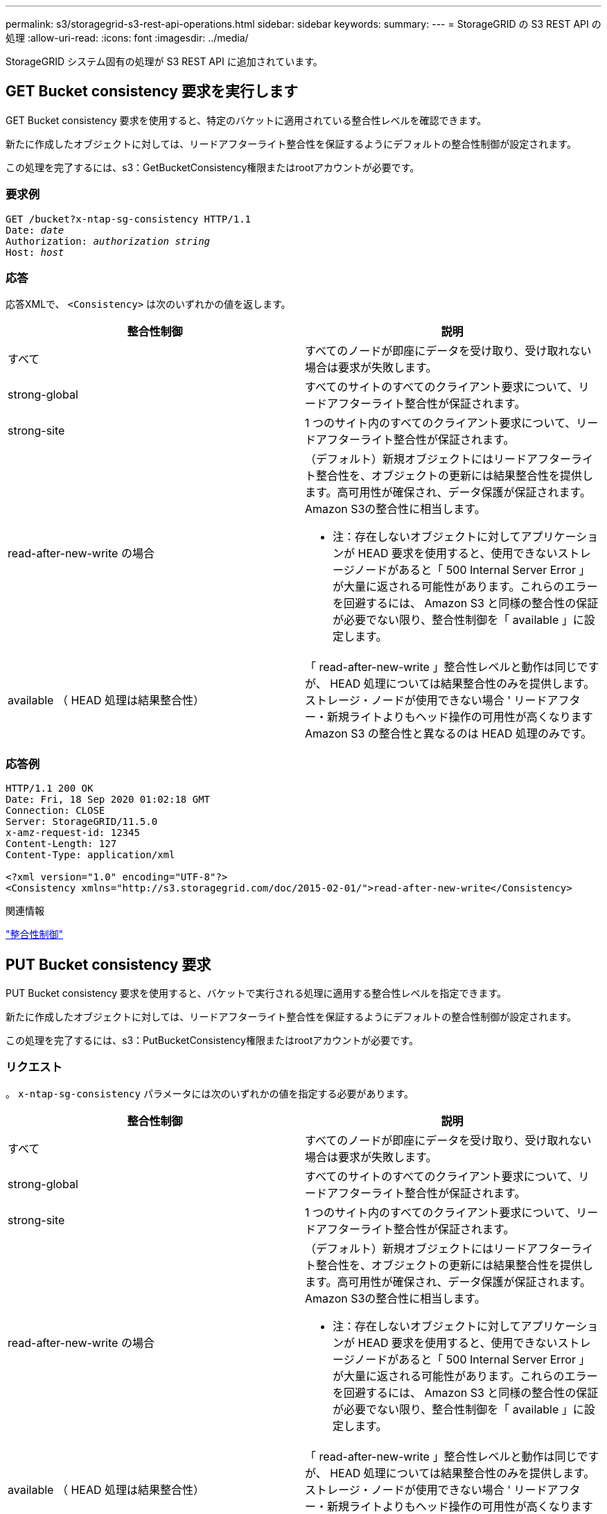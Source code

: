 ---
permalink: s3/storagegrid-s3-rest-api-operations.html 
sidebar: sidebar 
keywords:  
summary:  
---
= StorageGRID の S3 REST API の処理
:allow-uri-read: 
:icons: font
:imagesdir: ../media/


[role="lead"]
StorageGRID システム固有の処理が S3 REST API に追加されています。



== GET Bucket consistency 要求を実行します

GET Bucket consistency 要求を使用すると、特定のバケットに適用されている整合性レベルを確認できます。

新たに作成したオブジェクトに対しては、リードアフターライト整合性を保証するようにデフォルトの整合性制御が設定されます。

この処理を完了するには、s3：GetBucketConsistency権限またはrootアカウントが必要です。



=== 要求例

[source, subs="specialcharacters,quotes"]
----
GET /bucket?x-ntap-sg-consistency HTTP/1.1
Date: _date_
Authorization: _authorization string_
Host: _host_
----


=== 応答

応答XMLで、 `<Consistency>` は次のいずれかの値を返します。

|===
| 整合性制御 | 説明 


 a| 
すべて
 a| 
すべてのノードが即座にデータを受け取り、受け取れない場合は要求が失敗します。



 a| 
strong-global
 a| 
すべてのサイトのすべてのクライアント要求について、リードアフターライト整合性が保証されます。



 a| 
strong-site
 a| 
1 つのサイト内のすべてのクライアント要求について、リードアフターライト整合性が保証されます。



 a| 
read-after-new-write の場合
 a| 
（デフォルト）新規オブジェクトにはリードアフターライト整合性を、オブジェクトの更新には結果整合性を提供します。高可用性が確保され、データ保護が保証されます。Amazon S3の整合性に相当します。

* 注：存在しないオブジェクトに対してアプリケーションが HEAD 要求を使用すると、使用できないストレージノードがあると「 500 Internal Server Error 」が大量に返される可能性があります。これらのエラーを回避するには、 Amazon S3 と同様の整合性の保証が必要でない限り、整合性制御を「 available 」に設定します。



 a| 
available （ HEAD 処理は結果整合性）
 a| 
「 read-after-new-write 」整合性レベルと動作は同じですが、 HEAD 処理については結果整合性のみを提供します。ストレージ・ノードが使用できない場合 ' リードアフター・新規ライトよりもヘッド操作の可用性が高くなりますAmazon S3 の整合性と異なるのは HEAD 処理のみです。

|===


=== 応答例

[listing]
----
HTTP/1.1 200 OK
Date: Fri, 18 Sep 2020 01:02:18 GMT
Connection: CLOSE
Server: StorageGRID/11.5.0
x-amz-request-id: 12345
Content-Length: 127
Content-Type: application/xml

<?xml version="1.0" encoding="UTF-8"?>
<Consistency xmlns="http://s3.storagegrid.com/doc/2015-02-01/">read-after-new-write</Consistency>
----
.関連情報
link:consistency-controls.html["整合性制御"]



== PUT Bucket consistency 要求

PUT Bucket consistency 要求を使用すると、バケットで実行される処理に適用する整合性レベルを指定できます。

新たに作成したオブジェクトに対しては、リードアフターライト整合性を保証するようにデフォルトの整合性制御が設定されます。

この処理を完了するには、s3：PutBucketConsistency権限またはrootアカウントが必要です。



=== リクエスト

。 `x-ntap-sg-consistency` パラメータには次のいずれかの値を指定する必要があります。

|===
| 整合性制御 | 説明 


 a| 
すべて
 a| 
すべてのノードが即座にデータを受け取り、受け取れない場合は要求が失敗します。



 a| 
strong-global
 a| 
すべてのサイトのすべてのクライアント要求について、リードアフターライト整合性が保証されます。



 a| 
strong-site
 a| 
1 つのサイト内のすべてのクライアント要求について、リードアフターライト整合性が保証されます。



 a| 
read-after-new-write の場合
 a| 
（デフォルト）新規オブジェクトにはリードアフターライト整合性を、オブジェクトの更新には結果整合性を提供します。高可用性が確保され、データ保護が保証されます。Amazon S3の整合性に相当します。

* 注：存在しないオブジェクトに対してアプリケーションが HEAD 要求を使用すると、使用できないストレージノードがあると「 500 Internal Server Error 」が大量に返される可能性があります。これらのエラーを回避するには、 Amazon S3 と同様の整合性の保証が必要でない限り、整合性制御を「 available 」に設定します。



 a| 
available （ HEAD 処理は結果整合性）
 a| 
「 read-after-new-write 」整合性レベルと動作は同じですが、 HEAD 処理については結果整合性のみを提供します。ストレージ・ノードが使用できない場合 ' リードアフター・新規ライトよりもヘッド操作の可用性が高くなりますAmazon S3 の整合性と異なるのは HEAD 処理のみです。

|===
* 注： * 一般的には、「 read-after-new-write 」整合性制御値を使用する必要があります。要求が正しく機能しない場合は、可能であればアプリケーションクライアントの動作を変更します。または、 API 要求ごとに整合性制御を指定するようにクライアントを設定します。バケットレベルの整合性制御は最後の手段と考えてください。



=== 要求例

[source, subs="specialcharacters,quotes"]
----
PUT /bucket?x-ntap-sg-consistency=strong-global HTTP/1.1
Date: _date_
Authorization: _authorization string_
Host: _host_
----
.関連情報
link:consistency-controls.html["整合性制御"]



== GET Bucket last access time 要求

GET Bucket last access time 要求を使用すると、最終アクセス時間の更新が個々のバケットで有効になっているか無効になっているかを確認できます。

この処理を完了するには、s3：GetBucketLastAccessTime権限またはrootアカウントが必要です。



=== 要求例

[source, subs="specialcharacters,quotes"]
----
GET /bucket?x-ntap-sg-lastaccesstime HTTP/1.1
Date: _date_
Authorization: _authorization string_
Host: _host_
----


=== 応答例

次の例では、バケットの最終アクセス時間の更新が有効になっています。

[listing]
----
HTTP/1.1 200 OK
Date: Sat, 29 Nov 2015 01:02:18 GMT
Connection: CLOSE
Server: StorageGRID/10.3.0
x-amz-request-id: 12345
Content-Length: 127
Content-Type: application/xml

<?xml version="1.0" encoding="UTF-8"?>
<LastAccessTime xmlns="http://s3.storagegrid.com/doc/2015-02-01/">enabled
</LastAccessTime>
----


== PUT Bucket last access time 要求の場合

PUT Bucket last access time 要求を使用すると、最終アクセス時間の更新を個々のバケットで有効または無効にできます。最終アクセス時間の更新を無効にするとパフォーマンスが向上します。バージョン 10.3.0 以降で作成されたバケットに対しては、いずれもデフォルトで無効になります。

この処理を完了するには、バケットのs3：PutBucketLastAccessTime権限またはrootアカウントが必要です。


NOTE: StorageGRID バージョン 10.3 以降では、すべての新規バケットで最終アクセス時間の更新がデフォルトで無効になります。以前のバージョンの StorageGRID で作成されたバケットにこの新たなデフォルトの動作を適用する場合は、対象となるバケットごとに最終アクセス時間の更新を無効にする必要があります。Tenant Manager またはテナント管理 API の PUT Bucket last access time 要求、 * S3 * > * Buckets * > * Change Last Access Setting * チェックボックスを使用して、最終アクセス時間の更新を有効または無効にできます。

バケットで最終アクセス時間の更新が無効になっている場合、バケットの処理の動作は次のようになります。

* GET Object 、 GET Object ACL 、 GET Object Tagging 、 HEAD Object の各要求では、最終アクセス時間が更新されません。オブジェクトは、情報ライフサイクル管理（ ILM ）評価のキューに追加されません。
* メタデータのみを更新する PUT Object - Copy 要求と PUT Object Tagging 要求では、最終アクセス時間も更新されます。オブジェクトは ILM 評価のキューに追加されます。
* ソースバケットで最終アクセス時間の更新が無効になっている場合は、 PUT Object - Copy 要求でソースバケットの最終アクセス時間が更新されません。コピーされたオブジェクトは、ソースバケットの ILM 評価のキューに追加されません。ただし、デスティネーションについては、 PUT Object - Copy 要求で常に最終アクセス時間が更新されます。オブジェクトのコピーは、 ILM 評価のキューに追加されます。
* Complete Multipart Upload 要求では、最終アクセス時間が更新されます。完了したオブジェクトは、 ILM 評価のキューに追加されます。




=== 例をリクエストする

この例では、バケットの最終アクセス時間を有効にしています。

[source, subs="specialcharacters,quotes"]
----
PUT /bucket?x-ntap-sg-lastaccesstime=enabled HTTP/1.1
Date: _date_
Authorization: _authorization string_
Host: _host_
----
この例では、バケットの最終アクセス時間を無効にしています。

[source, subs="specialcharacters,quotes"]
----
PUT /bucket?x-ntap-sg-lastaccesstime=disabled HTTP/1.1
Date: _date_
Authorization: _authorization string_
Host: _host_
----
.関連情報
link:../tenant/index.html["テナントアカウントを使用する"]



== DELETE Bucket metadata notification configuration 要求

DELETE Bucket metadata notification configuration 要求では、設定 XML を削除することで、個々のバケットで検索統合サービスを無効化できます。

この処理を完了するには、バケットのs3：DeleteBucketMetadataNotification権限またはrootアカウントが必要です。



=== 要求例

次の例は、バケットの検索統合サービスを無効にする方法を示しています。

[source, subs="specialcharacters,quotes"]
----
DELETE /test1?x-ntap-sg-metadata-notification HTTP/1.1
Date: _date_
Authorization: _authorization string_
Host: _host_
----


== GET Bucket metadata notification configuration 要求

GET Bucket metadata notification configuration 要求では、個々のバケットで検索統合を設定するために使用する設定 XML を読み出すことができます。

この処理を完了するには、s3：GetBucketMetadataNotification権限またはrootアカウントが必要です。



=== 要求例

次の要求は、というバケットのメタデータ通知設定を読み出します `bucket`。

[source, subs="specialcharacters,quotes"]
----
GET /bucket?x-ntap-sg-metadata-notification HTTP/1.1
Date: _date_
Authorization: _authorization string_
Host: _host_
----


=== 応答

応答の本文には、バケットのメタデータ通知設定が含まれます。メタデータ通知設定では、バケットでの検索統合の設定を確認できます。つまり、どのオブジェクトにインデックスが付けられ、そのオブジェクトメタデータがどのエンドポイントに送信されるかを確認できます。

[listing]
----
<MetadataNotificationConfiguration>
    <Rule>
        <ID>Rule-1</ID>
        <Status>rule-status</Status>
        <Prefix>key-prefix</Prefix>
        <Destination>
           <Urn>arn:aws:es:_region:account-ID_:domain/_mydomain/myindex/mytype_</Urn>
        </Destination>
    </Rule>
    <Rule>
        <ID>Rule-2</ID>
         ...
    </Rule>
     ...
</MetadataNotificationConfiguration>
----
各メタデータ通知設定には、 1 つ以上のルールが含まれています。各ルールは、環境 がオブジェクトを指定し、 StorageGRID がオブジェクトメタデータを送信するデスティネーションを指定します。デスティネーションは、 StorageGRID エンドポイントの URN を使用して指定する必要があります。

|===
| 名前 | 説明 | 必須 


 a| 
MetadataNotificationConfiguration のページです
 a| 
メタデータ通知でオブジェクトとデスティネーションの指定に使用されるルール用のコンテナタグ。

1 つ以上の Rule 要素を含みます。
 a| 
はい。



 a| 
ルール
 a| 
指定したインデックスにメタデータを追加する必要があるオブジェクトを特定するルール用のコンテナタグ。

プレフィックスが重複しているルールは拒否されます。

MetadataNotificationConfiguration 要素に含まれています。
 a| 
はい。



 a| 
ID
 a| 
ルールの一意の識別子。

Rule 要素に含まれています。
 a| 
いいえ



 a| 
ステータス
 a| 
Status には「 Enabled 」または「 Disabled 」を指定できます。無効になっているルールについては操作が実行されません。

Rule 要素に含まれています。
 a| 
はい。



 a| 
プレフィックス
 a| 
プレフィックスと一致するオブジェクトにルールが適用され、そのメタデータが指定したデスティネーションに送信されます。

すべてのオブジェクトを照合するには、空のプレフィックスを指定します。

Rule 要素に含まれています。
 a| 
はい。



 a| 
宛先
 a| 
ルールのデスティネーションのコンテナタグ。

Rule 要素に含まれています。
 a| 
はい。



 a| 
URN
 a| 
オブジェクトメタデータが送信されるデスティネーションの URN 。次のプロパティを持つ StorageGRID エンドポイントの URN を指定する必要があります。

* `es` 3番目のエレメントである必要があります。
* URNの末尾に、メタデータが格納されるインデックスとタイプを、の形式で指定する必要があります `domain-name/myindex/mytype`。


エンドポイントは、 Tenant Manager またはテナント管理 API を使用して設定します。形式は次のとおりです。

* `arn:aws:es:_region:account-ID_:domain/mydomain/myindex/mytype`
* `urn:mysite:es:::mydomain/myindex/mytype`


エンドポイントは設定 XML を送信する前に設定する必要があります。そうしないと、 404 エラーで設定が失敗します。

Urn は Destination 要素に含まれています。
 a| 
はい。

|===


=== 応答例

間に含まれるXML  `<MetadataNotificationConfiguration></MetadataNotificationConfiguration>` タグは、バケットに対して検索統合エンドポイントとの統合がどのように設定されているかを示します。次の例では、という名前のElasticsearchインデックスにオブジェクトメタデータが送信されています `current` と入力します `2017` という名前のAWSドメインでホストされている `records`。

[listing]
----
HTTP/1.1 200 OK
Date: Thu, 20 Jul 2017 18:24:05 GMT
Connection: KEEP-ALIVE
Server: StorageGRID/11.0.0
x-amz-request-id: 3832973499
Content-Length: 264
Content-Type: application/xml

<MetadataNotificationConfiguration>
    <Rule>
        <ID>Rule-1</ID>
        <Status>Enabled</Status>
        <Prefix>2017</Prefix>
        <Destination>
           <Urn>arn:aws:es:us-east-1:3333333:domain/records/current/2017</Urn>
        </Destination>
    </Rule>
</MetadataNotificationConfiguration>
----
.関連情報
link:../tenant/index.html["テナントアカウントを使用する"]



== PUT Bucket metadata notification configuration 要求

PUT Bucket metadata notification configuration 要求を使用すると、個々のバケットで検索統合サービスを有効化できます。要求の本文に含めるメタデータ通知設定 XML では、デスティネーション検索インデックスにメタデータを送信するオブジェクトを指定します。

この処理を完了するには、バケットのs3：PutBucketMetadataNotification権限またはrootアカウントが必要です。



=== リクエスト

要求の本文にメタデータ通知設定が含まれている必要があります。各メタデータ通知設定には、 1 つ以上のルールが含まれています。各ルールは、環境 がオブジェクトを指定し、 StorageGRID がオブジェクトメタデータを送信するデスティネーションを指定します。

オブジェクトはオブジェクト名のプレフィックスでフィルタリングできます。たとえば、というプレフィックスのオブジェクトのメタデータを送信できます `/images` を1つのデスティネーションに、プレフィックスがのオブジェクトに追加します `/videos` 別のノードに移動します

プレフィックスが重複している設定は無効で、送信時に拒否されます。たとえば、プレフィックスがのオブジェクト用のルールを1つ含む設定などです `test` プレフィックスが付いたオブジェクトの2番目のルールです `test2` 許可されません。

デスティネーションは、 StorageGRID エンドポイントの URN を使用して指定する必要があります。エンドポイントは、メタデータ通知設定が送信されたときに存在している必要があります。存在していない場合、要求がとして失敗します `400 Bad Request`。エラーメッセージ： `Unable to save the metadata notification (search) policy. The specified endpoint URN does not exist: _URN_.`

[listing]
----
<MetadataNotificationConfiguration>
    <Rule>
        <ID>Rule-1</ID>
        <Status>rule-status</Status>
        <Prefix>key-prefix</Prefix>
        <Destination>
           <Urn>arn:aws:es:region:account-ID:domain/mydomain/myindex/mytype</Urn>
        </Destination>
    </Rule>
    <Rule>
        <ID>Rule-2</ID>
         ...
    </Rule>
     ...
</MetadataNotificationConfiguration>
----
次の表に、メタデータ通知設定 XML の要素を示します。

|===
| 名前 | 説明 | 必須 


 a| 
MetadataNotificationConfiguration のページです
 a| 
メタデータ通知でオブジェクトとデスティネーションの指定に使用されるルール用のコンテナタグ。

1 つ以上の Rule 要素を含みます。
 a| 
はい。



 a| 
ルール
 a| 
指定したインデックスにメタデータを追加する必要があるオブジェクトを特定するルール用のコンテナタグ。

プレフィックスが重複しているルールは拒否されます。

MetadataNotificationConfiguration 要素に含まれています。
 a| 
はい。



 a| 
ID
 a| 
ルールの一意の識別子。

Rule 要素に含まれています。
 a| 
いいえ



 a| 
ステータス
 a| 
Status には「 Enabled 」または「 Disabled 」を指定できます。無効になっているルールについては操作が実行されません。

Rule 要素に含まれています。
 a| 
はい。



 a| 
プレフィックス
 a| 
プレフィックスと一致するオブジェクトにルールが適用され、そのメタデータが指定したデスティネーションに送信されます。

すべてのオブジェクトを照合するには、空のプレフィックスを指定します。

Rule 要素に含まれています。
 a| 
はい。



 a| 
宛先
 a| 
ルールのデスティネーションのコンテナタグ。

Rule 要素に含まれています。
 a| 
はい。



 a| 
URN
 a| 
オブジェクトメタデータが送信されるデスティネーションの URN 。次のプロパティを持つ StorageGRID エンドポイントの URN を指定する必要があります。

* `es` 3番目のエレメントである必要があります。
* URNの末尾に、メタデータが格納されるインデックスとタイプを、の形式で指定する必要があります `domain-name/myindex/mytype`。


エンドポイントは、 Tenant Manager またはテナント管理 API を使用して設定します。形式は次のとおりです。

* `arn:aws:es:region:account-ID:domain/mydomain/myindex/mytype`
* `urn:mysite:es:::mydomain/myindex/mytype`


エンドポイントは設定 XML を送信する前に設定する必要があります。そうしないと、 404 エラーで設定が失敗します。

Urn は Destination 要素に含まれています。
 a| 
はい。

|===


=== 例をリクエストする

次の例は、バケットの検索統合を有効にする方法を示しています。この例では、すべてのオブジェクトのオブジェクトメタデータが同じデスティネーションに送信されます。

[source, subs="specialcharacters,quotes"]
----
PUT /test1?x-ntap-sg-metadata-notification HTTP/1.1
Date: _date_
Authorization: _authorization string_
Host: _host_

<MetadataNotificationConfiguration>
    <Rule>
        <ID>Rule-1</ID>
        <Status>Enabled</Status>
        <Prefix></Prefix>
        <Destination>
           <Urn>urn:sgws:es:::sgws-notifications/test1/all</Urn>
        </Destination>
    </Rule>
</MetadataNotificationConfiguration>
----
この例では、プレフィックスに一致するオブジェクトのオブジェクトメタデータを指定します `/images` が1つのデスティネーションに送信され、プレフィックスに一致するオブジェクトのオブジェクトメタデータが送信されます `/videos` 2番目の送信先に送信されます。

[source, subs="specialcharacters,quotes"]
----
PUT /graphics?x-ntap-sg-metadata-notification HTTP/1.1
Date: _date_
Authorization: _authorization string_
Host: _host_

<MetadataNotificationConfiguration>
    <Rule>
        <ID>Images-rule</ID>
        <Status>Enabled</Status>
        <Prefix>/images</Prefix>
        <Destination>
           <Urn>arn:aws:es:us-east-1:3333333:domain/es-domain/graphics/imagetype</Urn>
        </Destination>
    </Rule>
    <Rule>
        <ID>Videos-rule</ID>
        <Status>Enabled</Status>
        <Prefix>/videos</Prefix>
        <Destination>
           <Urn>arn:aws:es:us-west-1:22222222:domain/es-domain/graphics/videotype</Urn>
        </Destination>
    </Rule>
</MetadataNotificationConfiguration>
----
.関連情報
link:../tenant/index.html["テナントアカウントを使用する"]



=== 検索統合サービスで生成される JSON

バケットで検索統合サービスを有効にすると、オブジェクトのメタデータまたはタグの追加、更新、削除が行われるたびに、 JSON ドキュメントが生成されてデスティネーションエンドポイントに送信されます。

次の例は、キーを含むオブジェクトの場合に生成されるJSONを示しています `SGWS/Tagging.txt` は、という名前のバケットに作成されます `test`。。 `test` バケットはバージョン管理されていないため、を使用します `versionId` タグが空です。

[listing]
----
{
  "bucket": "test",
  "key": "SGWS/Tagging.txt",
  "versionId": "",
  "accountId": "86928401983529626822",
  "size": 38,
  "md5": "3d6c7634a85436eee06d43415012855",
  "region":"us-east-1"
  "metadata": {
    "age": "25"
  },
  "tags": {
    "color": "yellow"
  }
}
----


=== メタデータ通知に含まれているオブジェクトメタデータ

次の表に、検索統合が有効になっている場合にデスティネーションエンドポイントに送信される JSON ドキュメント内のすべてのフィールドを示します。

ドキュメント名には、バケット名、オブジェクト名、バージョン ID （存在する場合）が含まれます。

|===
| を入力します | 項目名 | 説明 


 a| 
バケットとオブジェクトの情報
 a| 
バケット
 a| 
バケットの名前



 a| 
バケットとオブジェクトの情報
 a| 
キーを押します
 a| 
オブジェクトキーの名前



 a| 
バケットとオブジェクトの情報
 a| 
versionId
 a| 
バージョン管理されたバケット内のオブジェクトのオブジェクトバージョン



 a| 
バケットとオブジェクトの情報
 a| 
リージョン
 a| 
たとえば、バケットのリージョンのように指定します `us-east-1`



 a| 
システムメタデータ
 a| 
サイズ
 a| 
HTTP クライアントから認識できるオブジェクトのサイズ（バイト）



 a| 
システムメタデータ
 a| 
MD5
 a| 
オブジェクトのハッシュ



 a| 
ユーザメタデータ
 a| 
メタデータ
`_key:value_`
 a| 
オブジェクトのすべてのユーザメタデータをキーと値のペアとして格納



 a| 
タグ
 a| 
タグ
`_key:value_`
 a| 
オブジェクトに対して定義されたすべてのオブジェクトタグをキーと値のペアとして使用します

|===
* 注： StorageGRID は、タグとユーザメタデータに対して、文字列または S3 イベント通知として Elasticsearch に日付と番号を渡します。これらの文字列を日付または数値として解釈するように Elasticsearch を設定するには、動的フィールドマッピングおよびマッピング日付形式に関する Elasticsearch の手順に従ってください。検索統合サービスを設定する前に、インデックスの動的フィールドマッピングを有効にする必要があります。ドキュメントにインデックスを付けた後は、インデックス内のドキュメントのフィールドタイプを編集できません。



== GET Storage Usage 要求の略

GET Storage Usage 要求を使用すると、アカウントで使用しているストレージの総容量とアカウントに関連付けられているバケットごとの使用容量を確認できます。

アカウントとそのバケットで使用されているストレージの量は、でGET Service要求を変更して取得できます `x-ntap-sg-usage` クエリパラメータ。バケットによるストレージの使用量は、システムで処理される PUT 要求や DELETE 要求とは別に追跡されます。特にシステムの負荷が高い場合などは、使用量の値が要求の処理に基づく想定値と同じになるまでに少し時間がかかることがあります。

デフォルトでは、 StorageGRID は strong-global 整合性を使用して、使用状況の情報を取得します。strong-global 整合性が保証されていない場合、 StorageGRID は、強いサイトで整合性のある使用状況情報を取得しようとします。

この処理を完了するには、s3：ListAllMyBuckets権限またはrootアカウントが必要です。



=== 要求例

[source, subs="specialcharacters,quotes"]
----
GET /?x-ntap-sg-usage HTTP/1.1
Date: _date_
Authorization: _authorization string_
Host: _host_
----


=== 応答例

次の例は、 2 つのバケットに 4 つのオブジェクトと 12 バイトのデータが格納されたアカウントです。各バケットには、 2 つのオブジェクトと 6 バイトのデータが格納されています。

[listing]
----
HTTP/1.1 200 OK
Date: Sat, 29 Nov 2015 00:49:05 GMT
Connection: KEEP-ALIVE
Server: StorageGRID/10.2.0
x-amz-request-id: 727237123
Content-Length: 427
Content-Type: application/xml

<?xml version="1.0" encoding="UTF-8"?>
<UsageResult xmlns="http://s3.storagegrid.com/doc/2015-02-01">
<CalculationTime>2014-11-19T05:30:11.000000Z</CalculationTime>
<ObjectCount>4</ObjectCount>
<DataBytes>12</DataBytes>
<Buckets>
<Bucket>
<Name>bucket1</Name>
<ObjectCount>2</ObjectCount>
<DataBytes>6</DataBytes>
</Bucket>
<Bucket>
<Name>bucket2</Name>
<ObjectCount>2</ObjectCount>
<DataBytes>6</DataBytes>
</Bucket>
</Buckets>
</UsageResult>
----


=== バージョン管理

には、格納されているすべてのオブジェクトバージョンが関連します `ObjectCount` および `DataBytes` 応答の値。削除マーカーはに追加されません `ObjectCount` 合計。

.関連情報
link:consistency-controls.html["整合性制御"]



== 従来の準拠のためのバケット要求が廃止されました

従来の準拠機能で作成されたバケットの管理には、 StorageGRID S3 REST API の使用が必要になる場合があります。



=== コンプライアンス機能は廃止されました

以前のバージョンの StorageGRID で提供されていた StorageGRID 準拠機能は廃止され、 S3 オブジェクトロックに置き換えられました。

グローバル準拠設定を有効にしている場合は、StorageGRID 11.5にアップグレードすると、グローバルなS3オブジェクトロック設定が自動的に有効になります。準拠を有効にした新しいバケットは作成できなくなりました。ただし、必要に応じて、 StorageGRID S3 REST API を使用して、従来の準拠バケットを管理できます。

link:s3-rest-api-supported-operations-and-limitations.html["S3 オブジェクトロックを使用する"]

link:../ilm/index.html["ILM を使用してオブジェクトを管理する"]

https://["ネットアップのナレッジベース： StorageGRID 11.5 でレガシー準拠バケットを管理する方法"]



=== 廃止：準拠のための PUT Bucket 要求の変更

SGCompliance XML 要素は廃止されました。これまでは、この StorageGRID カスタム要素を PUT Bucket 要求のオプションの XML 要求の本文に含めて準拠バケットを作成できました。


IMPORTANT: 以前のバージョンの StorageGRID で提供されていた StorageGRID 準拠機能は廃止され、 S3 オブジェクトロックに置き換えられました。

link:s3-rest-api-supported-operations-and-limitations.html["S3 オブジェクトロックを使用する"]

link:../ilm/index.html["ILM を使用してオブジェクトを管理する"]

https://["ネットアップのナレッジベース： StorageGRID 11.5 でレガシー準拠バケットを管理する方法"]

準拠を有効にした新しいバケットを作成することはできなくなりました。準拠バケットを新しく作成するために PUT Bucket 要求の変更を使用しようとすると、次のエラーメッセージが返されます。

[listing]
----
The Compliance feature is deprecated.
Contact your StorageGRID administrator if you need to create new Compliant buckets.
----
.関連情報
link:../ilm/index.html["ILM を使用してオブジェクトを管理する"]

link:../tenant/index.html["テナントアカウントを使用する"]



=== 廃止予定： GET Bucket compliance 要求

GET Bucket compliance 要求は廃止されました。ただし、既存のレガシー準拠バケットに対して現在有効な準拠設定を引き続き確認することができます。


IMPORTANT: 以前のバージョンの StorageGRID で提供されていた StorageGRID 準拠機能は廃止され、 S3 オブジェクトロックに置き換えられました。

link:s3-rest-api-supported-operations-and-limitations.html["S3 オブジェクトロックを使用する"]

link:../ilm/index.html["ILM を使用してオブジェクトを管理する"]

https://["ネットアップのナレッジベース： StorageGRID 11.5 でレガシー準拠バケットを管理する方法"]

この処理を完了するには、s3：GetBucketCompliance権限またはrootアカウントが必要です。



==== 要求例

次の要求例では、という名前のバケットの準拠設定を確認できます `mybucket`。

[source, subs="specialcharacters,quotes"]
----
GET /mybucket/?x-ntap-sg-compliance HTTP/1.1
Date: _date_
Authorization: _authorization string_
Host: _host_
----


==== 応答例

応答XMLで、 `<SGCompliance>` バケットで有効な準拠設定が表示されます。次の応答例では、バケットの準拠設定が示されており、各オブジェクトはグリッドに取り込まれてから 1 年間（ 525 、 600 分）保持されます。このバケットには現在リーガルホールドはありません。各オブジェクトは 1 年後に自動的に削除されます。

[source, subs="specialcharacters,quotes"]
----
HTTP/1.1 200 OK
Date: _date_
Connection: _connection_
Server: StorageGRID/11.1.0
x-amz-request-id: _request ID_
Content-Length: _length_
Content-Type: application/xml

<SGCompliance>
  <RetentionPeriodMinutes>525600</RetentionPeriodMinutes>
  <LegalHold>false</LegalHold>
  <AutoDelete>true</AutoDelete>
</SGCompliance>
----
|===
| 名前 | 説明 


 a| 
RetentionPeriodMinutes です
 a| 
このバケットに追加されたオブジェクトの保持期間を分で指定します。保持期間は、オブジェクトがグリッドに取り込まれたときからの期間です。



 a| 
LegalHold のようになります
 a| 
* True ：このバケットは、現在リーガルホールドの対象です。このバケット内のオブジェクトは、保持期間が過ぎたあとも、リーガルホールドが解除されるまで削除できません。
* False ：このバケットは、現在リーガルホールドの対象ではありません。このバケット内のオブジェクトは、保持期間が過ぎたら削除できます。




 a| 
自動削除
 a| 
* True ：このバケット内のオブジェクトは、バケットがリーガルホールドの対象である場合を除き、保持期間が過ぎると自動的に削除されます。
* false ：このバケット内のオブジェクトは、保持期間が過ぎても自動的には削除されません。これらのオブジェクトを削除する必要がある場合は、手動で削除する必要があります。


|===


==== エラー応答

バケットが準拠バケットとして作成されていない場合、応答のHTTPステータスコードはになります `404 Not Found`を返します `XNoSuchBucketCompliance`。

.関連情報
link:../ilm/index.html["ILM を使用してオブジェクトを管理する"]

link:../tenant/index.html["テナントアカウントを使用する"]



=== 廃止予定： PUT Bucket compliance 要求

PUT Bucket compliance 要求は廃止されました。ただし、この要求を引き続き使用して、既存のレガシー準拠バケットの準拠設定を変更できます。たとえば、既存のバケットをリーガルホールドの対象にしたり、バケットの保持期間を長くしたりできます。


IMPORTANT: 以前のバージョンの StorageGRID で提供されていた StorageGRID 準拠機能は廃止され、 S3 オブジェクトロックに置き換えられました。

link:s3-rest-api-supported-operations-and-limitations.html["S3 オブジェクトロックを使用する"]

link:../ilm/index.html["ILM を使用してオブジェクトを管理する"]

https://["ネットアップのナレッジベース： StorageGRID 11.5 でレガシー準拠バケットを管理する方法"]

この処理を完了するには、s3：PutBucketCompliance権限またはrootアカウントが必要です。

PUT Bucket compliance 要求を発行する際は、準拠設定のすべてのフィールドに値を指定する必要があります。



==== 要求例

次の要求例では、という名前のバケットの準拠設定を変更します `mybucket`。この例では、のオブジェクトが表示されています `mybucket` オブジェクトがグリッドに取り込まれてから1年間ではなく2年間（1、051、200分）保持されます。このバケットにリーガルホールドはありません。各オブジェクトは 2 年後に自動的に削除されます。

[source, subs="specialcharacters,quotes"]
----
PUT /mybucket/?x-ntap-sg-compliance HTTP/1.1
Date: _date_
Authorization: _authorization name_
Host: _host_
Content-Length: 152

<SGCompliance>
  <RetentionPeriodMinutes>1051200</RetentionPeriodMinutes>
  <LegalHold>false</LegalHold>
  <AutoDelete>true</AutoDelete>
</SGCompliance>
----
|===
| 名前 | 説明 


 a| 
RetentionPeriodMinutes です
 a| 
このバケットに追加されたオブジェクトの保持期間を分で指定します。保持期間は、オブジェクトがグリッドに取り込まれたときからの期間です。

* 注意： RetentionPeriodMinutes に新しい値を指定する場合は、バケットの現在の保持期間以上の値を指定する必要があります。設定したバケットの保持期間は、増やすことはできますが減らすことはできません。



 a| 
LegalHold のようになります
 a| 
* True ：このバケットは、現在リーガルホールドの対象です。このバケット内のオブジェクトは、保持期間が過ぎたあとも、リーガルホールドが解除されるまで削除できません。
* False ：このバケットは、現在リーガルホールドの対象ではありません。このバケット内のオブジェクトは、保持期間が過ぎたら削除できます。




 a| 
自動削除
 a| 
* True ：このバケット内のオブジェクトは、バケットがリーガルホールドの対象である場合を除き、保持期間が過ぎると自動的に削除されます。
* false ：このバケット内のオブジェクトは、保持期間が過ぎても自動的には削除されません。これらのオブジェクトを削除する必要がある場合は、手動で削除する必要があります。


|===


==== 準拠設定の整合性レベル

PUT Bucket compliance 要求によって S3 バケットの準拠設定を更新すると、 StorageGRID は、グリッド全体のバケットのメタデータを更新しようとします。デフォルトでは、 StorageGRID は * strong-global * 整合性レベルを使用し、バケットのメタデータを含むすべてのデータセンターサイトおよびストレージノードで、変更された準拠設定のリードアフターライト整合性を保証します。

データセンターサイトまたはサイトの複数のストレージノードが利用できないために、StorageGRID が「strong-global」の整合性レベルを保証できない場合は、応答のHTTPステータスコードがになります `503 Service Unavailable.`

この応答を受け取った場合は、必要なストレージサービスをできるだけ早く利用可能にするために、グリッド管理者に問い合わせる必要があります。グリッド管理者が各サイトで十分な数のストレージノードを利用可能にできない場合は、テクニカルサポートから、 * strong-site * 整合性レベルを強制的に適用することで、失敗した要求を再試行するよう指示される場合があります。


IMPORTANT: テクニカルサポートから指示があった場合や、このレベルを使用した場合の影響を理解している場合を除き、 PUT Bucket compliance で * strong-site * 整合性レベルを強制的に適用することは避けてください。

整合性レベルを * strong-site * 」に下げると、 StorageGRID は、サイト内のクライアント要求に対してのみ、更新された準拠設定のリードアフターライト整合性を保証します。そのため、すべてのサイトおよびストレージノードが利用可能になるまでの間、 StorageGRID システムにはこのバケットに対して複数の異なる設定が一時的に存在することになる場合があります。整合性のない設定を使用すると、予期せぬ望ましくない動作が生じる可能性がありますたとえば、あるバケットをリーガルホールドの対象にして、低い整合性レベルを強制的に適用すると、一部のデータセンターサイトでバケットの以前の準拠設定（つまり、リーガルホールドの対象外の状態）が引き続き適用される場合があります。したがって、リーガルホールドの対象と思われるオブジェクトは、保持期間が経過すると、ユーザによって削除される場合と、 AutoDelete によって削除される場合があります。

strong-site *整合性レベルを強制的に適用するには、PUT Bucket compliance要求を再発行し、を含めてください `Consistency-Control` HTTP要求ヘッダー。

[listing]
----
PUT /mybucket/?x-ntap-sg-compliance HTTP/1.1
Consistency-Control: strong-site
----


==== エラー応答

* バケットが準拠バケットとして作成されていない場合、応答のHTTPステータスコードはになります `404 Not Found`。
* 状況 `RetentionPeriodMinutes` 要求がバケットの現在の保持期間よりも短い場合、HTTPステータスコードはになります `400 Bad Request`。


.関連情報
link:storagegrid-s3-rest-api-operations.html["廃止：準拠のための PUT Bucket 要求の変更"]

link:../tenant/index.html["テナントアカウントを使用する"]

link:../ilm/index.html["ILM を使用してオブジェクトを管理する"]
